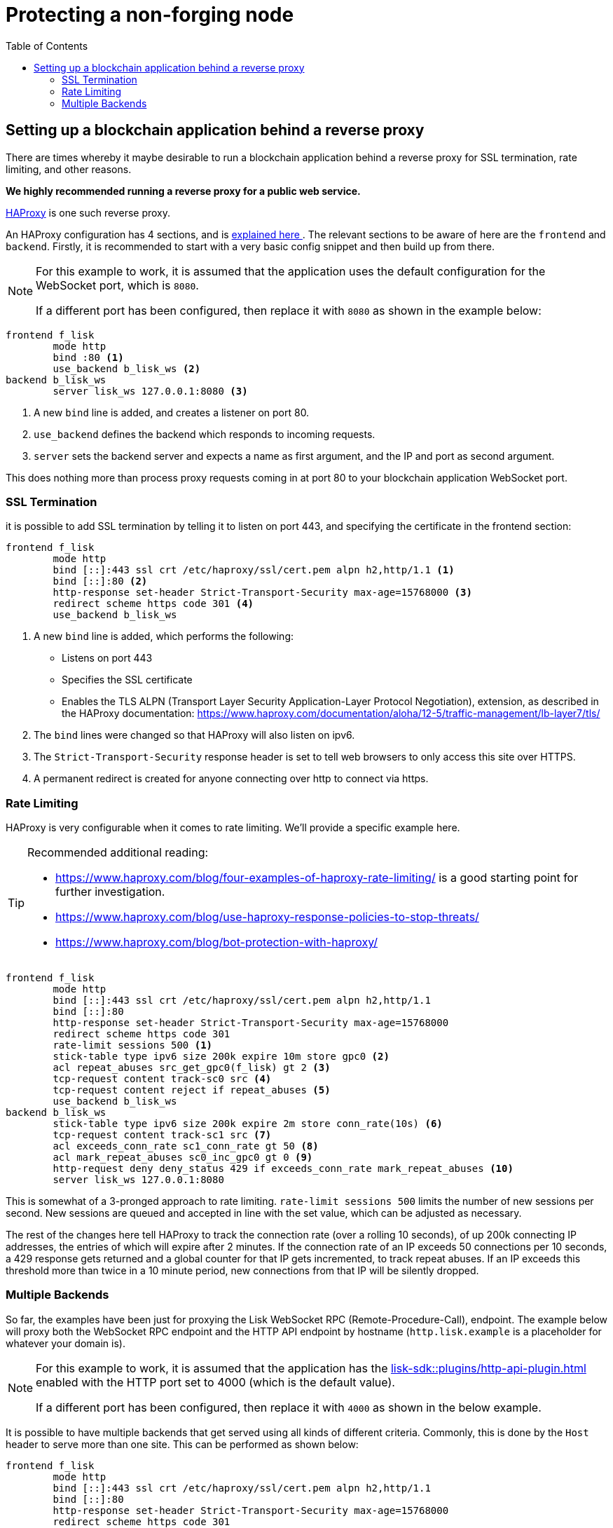= Protecting a non-forging node
// Settings
:toc:
:docs_sdk: lisk-sdk::
// External URLs
:url_haproxy: http://www.haproxy.org/
:url_haproxy_blog: https://www.haproxy.com/blog/the-four-essential-sections-of-an-haproxy-configuration/
// Project URLs
:url_plugin_http_api: {docs_sdk}plugins/http-api-plugin.adoc

== Setting up a blockchain application behind a reverse proxy
There are times whereby it maybe desirable to run a blockchain application behind a reverse proxy for SSL termination, rate limiting, and other reasons.

*We highly recommended running a reverse proxy for a public web service.*

{url_haproxy}[HAProxy^] is one such reverse proxy.

An HAProxy configuration has 4 sections, and is {url_haproxy_blog}[explained here ^].
The relevant sections to be aware of here are the `frontend` and `backend`.
Firstly, it is recommended to start with a very basic config snippet and then build up from there.

[NOTE]
====
For this example to work, it is assumed that the application uses the default configuration for the WebSocket port, which is `8080`.

If a different port has been configured, then replace it with `8080` as shown in the example below:
====

[source,bash]
----
frontend f_lisk
        mode http
        bind :80 <1>
        use_backend b_lisk_ws <2>
backend b_lisk_ws
        server lisk_ws 127.0.0.1:8080 <3>
----

<1> A new `bind` line is added, and creates a listener on port 80.
<2> `use_backend` defines the backend which responds to incoming requests.
<3> `server` sets the backend server and expects a name as first argument, and the IP and port as second argument.

This does nothing more than process proxy requests coming in at port 80 to your blockchain application WebSocket port.

=== SSL Termination
it is possible to add SSL termination by telling it to listen on port 443, and specifying the certificate in the frontend section:

[source,bash]
----
frontend f_lisk
        mode http
        bind [::]:443 ssl crt /etc/haproxy/ssl/cert.pem alpn h2,http/1.1 <1>
        bind [::]:80 <2>
        http-response set-header Strict-Transport-Security max-age=15768000 <3>
        redirect scheme https code 301 <4>
        use_backend b_lisk_ws
----

<1> A new `bind` line is added, which performs the following:
* Listens on port 443
* Specifies the SSL certificate
* Enables the TLS ALPN (Transport Layer Security Application-Layer Protocol Negotiation), extension, as described in the HAProxy documentation: https://www.haproxy.com/documentation/aloha/12-5/traffic-management/lb-layer7/tls/
<2> The `bind` lines were changed so that HAProxy will also listen on ipv6.
<3> The `Strict-Transport-Security` response header is set to tell web browsers to only access this site over HTTPS.
<4> A permanent redirect is created for anyone connecting over http to connect via https.

=== Rate Limiting
HAProxy is very configurable when it comes to rate limiting.
We'll provide a specific example here.

[TIP]
====
Recommended additional reading:

* https://www.haproxy.com/blog/four-examples-of-haproxy-rate-limiting/ is a good starting point for further investigation.
* https://www.haproxy.com/blog/use-haproxy-response-policies-to-stop-threats/
* https://www.haproxy.com/blog/bot-protection-with-haproxy/
====

[source,bash]
----
frontend f_lisk
        mode http
        bind [::]:443 ssl crt /etc/haproxy/ssl/cert.pem alpn h2,http/1.1
        bind [::]:80
        http-response set-header Strict-Transport-Security max-age=15768000
        redirect scheme https code 301
        rate-limit sessions 500 <1>
        stick-table type ipv6 size 200k expire 10m store gpc0 <2>
        acl repeat_abuses src_get_gpc0(f_lisk) gt 2 <3>
        tcp-request content track-sc0 src <4>
        tcp-request content reject if repeat_abuses <5>
        use_backend b_lisk_ws
backend b_lisk_ws
        stick-table type ipv6 size 200k expire 2m store conn_rate(10s) <6>
        tcp-request content track-sc1 src <7>
        acl exceeds_conn_rate sc1_conn_rate gt 50 <8>
        acl mark_repeat_abuses sc0_inc_gpc0 gt 0 <9>
        http-request deny deny_status 429 if exceeds_conn_rate mark_repeat_abuses <10>
        server lisk_ws 127.0.0.1:8080
----

This is somewhat of a 3-pronged approach to rate limiting.
`rate-limit sessions 500` limits the number of new sessions per second.
New sessions are queued and accepted in line with the set value, which can be adjusted as necessary.

The rest of the changes here tell HAProxy to track the connection rate (over a rolling 10 seconds), of up 200k connecting IP addresses, the entries of which will expire after 2 minutes.
If the connection rate of an IP exceeds 50 connections per 10 seconds, a 429 response gets returned and a global counter for that IP gets incremented, to track repeat abuses.
If an IP exceeds this threshold more than twice in a 10 minute period, new connections from that IP will be silently dropped.

=== Multiple Backends
So far, the examples have been just for proxying the Lisk WebSocket RPC (Remote-Procedure-Call), endpoint.
The example below will proxy both the WebSocket RPC endpoint and the HTTP API endpoint by hostname (`http.lisk.example` is a placeholder for whatever your domain is).

[NOTE]
====
For this example to work, it is assumed that the application has the xref:{url_plugin_http_api}[] enabled with the HTTP port set to 4000 (which is the default value).

If a different port has been configured, then replace it with `4000` as shown in the below example.
====

It is possible to have multiple backends that get served using all kinds of different criteria.
Commonly, this is done by the `Host` header to serve more than one site.
This can be performed as shown below:

[source,bash]
----
frontend f_lisk
        mode http
        bind [::]:443 ssl crt /etc/haproxy/ssl/cert.pem alpn h2,http/1.1
        bind [::]:80
        http-response set-header Strict-Transport-Security max-age=15768000
        redirect scheme https code 301
        rate-limit sessions 500
        stick-table type ipv6 size 200k expire 10m store gpc0
        acl repeat_abuses src_get_gpc0(f_lisk) gt 2
        tcp-request content track-sc0 src
        tcp-request content reject if repeat_abuses
        acl host_http hdr(host) http.lisk.example
        use_backend b_lisk_http if host_http
    default_backend b_lisk_ws
backend b_lisk_ws
        stick-table type ipv6 size 200k expire 2m store conn_rate(10s)
        tcp-request content track-sc1 src
        acl exceeds_conn_rate sc1_conn_rate gt 50
        acl mark_repeat_abuses sc0_inc_gpc0 gt 0
        http-request deny deny_status 429 if exceeds_conn_rate mark_repeat_abuses
        server lisk_ws 127.0.0.1:8080
backend b_lisk_http
        stick-table type ipv6 size 200k expire 2m store conn_rate(10s)
        tcp-request content track-sc2 src
        acl exceeds_conn_rate sc2_conn_rate gt 50
        acl mark_repeat_abuses sc0_inc_gpc0 gt 0
        http-request deny deny_status 429 if exceeds_conn_rate mark_repeat_abuses
        server lisk_http 127.0.0.1:4000
----

TIP: If multiple domains are used with SSL termination, your certificate will either have to be for those multiple domains or you will need to have multiple certificates, which can be specified with `crt-list` instead of `crt` (https://www.haproxy.com/documentation/aloh
